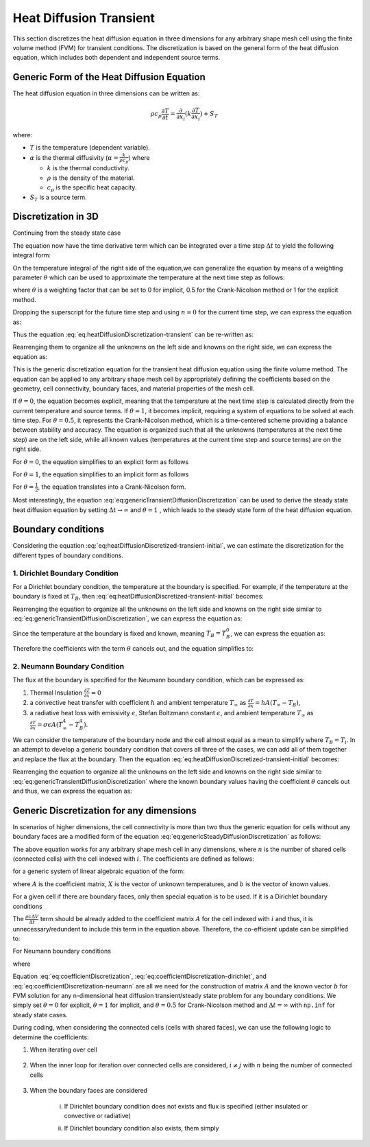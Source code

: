 Heat Diffusion Transient
========================

This section discretizes the heat diffusion equation in three dimensions for any arbitrary shape mesh cell using the finite volume method (FVM) for transient conditions. The discretization is based on the general form of the heat diffusion equation, which includes both dependent and independent source terms.

Generic Form of the Heat Diffusion Equation
-------------------------------------------

The heat diffusion equation in three dimensions can be written as:

.. math::

    \rho c_p \frac{\partial T}{\partial t} = \frac{\partial}{\partial x_i}(k \frac{\partial T}{\partial x_i}) + S_T

where:

- :math:`T` is the temperature (dependent variable).
- :math:`\alpha` is the thermal diffusivity (:math:`\alpha = \frac{k}{\rho c_p}`) where

  - :math:`k` is the thermal conductivity.
  - :math:`\rho` is the density of the material.
  - :math:`c_p` is the specific heat capacity.
- :math:`S_T` is a source term.

Discretization in 3D
--------------------

Continuing from the steady state case 

.. image:: ../media/images/FVM/discretization_1D.svg
   :alt: Example SVG
   :scale: 50%
   :align: center

The equation now have the time derivative term which can be integrated over a time step :math:`\Delta t` to yield the following integral form:


.. math::
    :label: eq:heatDiffusionDiscretization-transient
    :nowrap:

    \begin{align}
    \int_{t}^{t+\Delta t} \int_{\Delta V} \rho c \frac{\partial T}{\partial t} dV dt & = \int_{t}^{t+\Delta t} \int_{\Delta V} \left[\frac{\partial}{\partial x}\left(k \frac{\partial T}{\partial x}\right) + S_T\right] dV dt \notag \\
    \rho c (T_{i}-T_{i}^{0}) \Delta V & = \int_{t}^{t+\Delta t} \left( \left[kA \frac{T_{i+1} - T_i}{\Delta x} \right]_{i+1} \right. \notag \\
    & \left. + \left[kA \frac{T_{i-1} - T_i}{\Delta x} \right]_{i-1} + S_u + S_i T_i \right)\ dt
    \end{align}

On the temperature integral of the right side of the equation,we can generalize the equation by means of a weighting parameter :math:`\theta` which can be used to approximate the temperature at the next time step as follows:

.. math::
    :nowrap:

    \begin{align*}
        T_{i}^{n+1} = T_{i}^{n} + \theta \left( T_{i}^{n+1} - T_{i}^{n} \right)
    \end{align*}

where :math:`\theta` is a weighting factor that can be set to 0 for implicit, 0.5 for the Crank-Nicolson method or 1 for the explicit method.

Dropping the superscript for the future time step and using :math:`n = 0` for the current time step, we can express the equation as:

.. math::
    :nowrap:

    \begin{align*}
        T_{i} & = T_{i}^{0} + \theta \left( T_{i} - T_{i}^{0} \right) \\
        T_{i} & = \theta T_{i} + (1-\theta) T_{i}^{0} \\
        \int_{t}^{t+\Delta t} T_{i} dt & = \left[ \theta T_{i} + (1-\theta) T_{i}^{0} \right] \Delta t
    \end{align*}

Thus the equation :eq:`eq:heatDiffusionDiscretization-transient` can be re-written as:

.. math::
    :label: eq:heatDiffusionDiscretized-transient-initial
    :nowrap:

    \begin{align}
        \rho c (T_{i}-T_{i}^{0}) \Delta V & = \theta\left(\left[kA \frac{T_{i+1} - T_i}{\Delta x} \right]_{i+1} + \left[kA \frac{T_{i-1} - T_i}{\Delta x} \right]_{i-1} + S_i T_{i}\right) \Delta t \notag \\
        + (1-\theta) & \left(\left[kA \frac{T_{i+1}^{0} - T_i^{0}}{\Delta x} \right]_{i+1} + \left[kA \frac{T_{i-1}^{0} - T_i^{0}}{\Delta x} \right]_{i-1} + S_i T_{i}^{0} \right) \Delta t \notag \\
        & + S_u \Delta V \Delta t \notag \\
        \Rightarrow \rho c (T_{i}-T_{i}^{0}) \frac{\Delta V}{\Delta t} & = \theta\left(\left[kA \frac{T_{i+1} - T_i}{\Delta x} \right]_{i+1} + \left[kA \frac{T_{i-1} - T_i}{\Delta x} \right]_{i-1} + S_i T_{i}\right) \notag \\
        + (1-\theta) & \left(\left[kA \frac{T_{i+1}^{0} - T_i^{0}}{\Delta x} \right]_{i+1} + \left[kA \frac{T_{i-1}^{0} - T_i^{0}}{\Delta x} \right]_{i-1} + S_i T_{i}^{0} \right) \notag \\
        & + S_u \Delta V
    \end{align}

Rearrenging them to organize all the unknowns on the left side and knowns on the right side, we can express the equation as:

.. math::
    :label: eq:genericTransientDiffusionDiscretization
    :nowrap:

    \begin{align}
        & - \theta \left[ \frac{kA}{\Delta x} \right]_{i-1} T_{i-1} \notag \\
        & + \left[ \frac {\rho c \Delta V}{\Delta t} + \theta \left\{ \left( \frac{kA}{\Delta x} \right)_{i+1} + \left( \frac{kA}{\Delta x} \right)_{i-1} -S_i \right\} \right] T_{i} \notag \\
        & -\theta \left[ \frac{kA}{\Delta x} \right]_{i+1} T_{i+1} \notag \\
        & = (1-\theta) \left[ \frac{kA}{\Delta x} \right]_{i-1} T^{0}_{i-1}\notag \\
        & + \left[ \frac {\rho c \Delta V}{\Delta t} - (1-\theta) \left\{ \left(\frac{kA}{\Delta x} \right)_{i+1} + \left( \frac{kA}{\Delta x} \right)_{i-1} -S_i \right\}\right] T_{i}^{0} \notag \\
        & +(1-\theta) \left[ \frac{kA}{\Delta x} \right]_{i+1} T^{0}_{i+1} + S_u \Delta V
    \end{align}


This is the generic discretization equation for the transient heat diffusion equation using the finite volume method. The equation can be applied to any arbitrary shape mesh cell by appropriately defining the coefficients based on the geometry, cell connectivity, boundary faces, and material properties of the mesh cell.

If :math:`\theta = 0`, the equation becomes explicit, meaning that the temperature at the next time step is calculated directly from the current temperature and source terms. If :math:`\theta = 1`, it becomes implicit, requiring a system of equations to be solved at each time step. For :math:`\theta = 0.5`, it represents the Crank-Nicolson method, which is a time-centered scheme providing a balance between stability and accuracy. The equation is organized such that all the unknowns (temperatures at the next time step) are on the left side, while all known values (temperatures at the current time step and source terms) are on the right side.

For :math:`\theta = 0`, the equation simplifies to an explicit form as follows

.. math::
    :label: eq:genericTransientDiffusionDiscretization-explicit
    :nowrap:

    \begin{align}
        & \left[ \frac {\rho c \Delta V}{\Delta t} \right] T_{i} \notag \\
        & = \left[ \frac{kA}{\Delta x} \right]_{i-1} T^{0}_{i-1}\notag \\
        & + \left[ \frac {\rho c \Delta V}{\Delta t} - \left\{ \left(\frac{kA}{\Delta x} \right)_{i+1} + \left( \frac{kA}{\Delta x} \right)_{i-1} -S_i\right\} \right] T_{i}^{0} \notag \\
        & +\left[ \frac{kA}{\Delta x} \right]_{i+1} T^{0}_{i+1} + S_u \Delta V
    \end{align}

For :math:`\theta = 1`, the equation simplifies to an implicit form as follows

.. math::
    :label: eq:genericTransientDiffusionDiscretization-implicit
    :nowrap:

    \begin{align}
        & - \left[ \frac{kA}{\Delta x} \right] T_{i-1} \notag \\
        & + \left[ \frac {\rho c \Delta V}{\Delta t} + \left\{ \left( \frac{kA}{\Delta x} \right)_{i+1} + \left( \frac{kA}{\Delta x} \right)_{i-1} -S_i \right\} \right] T_{i} \notag \\
        & -\left[ \frac{kA}{\Delta x} \right] T_{i+1} \notag \\
        & = \left[ \frac {\rho c \Delta V}{\Delta t} \right] T_{i}^{0} \notag \\
        & + S_u \Delta V
    \end{align}

For :math:`\theta = \frac{1}{2}`, the equation translates into a Crank-Nicolson form.

Most interestingly, the equation :eq:`eq:genericTransientDiffusionDiscretization` can be used to derive the steady state heat diffusion equation by setting :math:`\Delta t \to \infty` and :math:`\theta = 1` , which leads to the steady state form of the heat diffusion equation.

.. math::
    :label: eq:genericSteadyDiffusionDiscretization
    :nowrap:

    \begin{align}
        & - \left[ \frac{kA}{\Delta x} \right]_{i-1} T_{i-1} \notag \\
        & + \left[ \left( \frac{kA}{\Delta x} \right)_{i+1} + \left( \frac{kA}{\Delta x} \right)_{i-1} -S_i \right] T_{i} \notag \\
        & -\left[ \frac{kA}{\Delta x} \right]_{i+1} T_{i+1} \notag \\
        & = S_u \Delta V
    \end{align}

Boundary conditions
-------------------

Considering the equation :eq:`eq:heatDiffusionDiscretized-transient-initial`, we can estimate the discretization for the different types of boundary conditions.

1. Dirichlet Boundary Condition
^^^^^^^^^^^^^^^^^^^^^^^^^^^^^^^^

For a Dirichlet boundary condition, the temperature at the boundary is specified. For example, if the temperature at the boundary is fixed at :math:`T_B`, then :eq:`eq:heatDiffusionDiscretized-transient-initial` becomes:

.. math:: 
    :nowrap:

    \begin{align*}
    \rho c (T_{i}-T_{i}^{0}) \frac{\Delta V}{\Delta t} & = \theta\left(\left[kA \frac{T_{i+1} - T_i}{\Delta x} \right]_{i+1} + \left[kA \frac{T_{B} - T_i}{\Delta x} \right]_{B} + S_i T_{i}\right) \notag \\
            + (1-\theta) & \left(\left[kA \frac{T_{i+1}^{0} - T_i^{0}}{\Delta x} \right]_{i+1} + \left[kA \frac{T_{B}^{0} - T_i^{0}}{\Delta x} \right]_{B} + S_i T_{i}^{0} \right) \notag \\
            & + S_u \Delta V
    \end{align*}

Rearrenging the equation to organize all the unknowns on the left side and knowns on the right side similar to :eq:`eq:genericTransientDiffusionDiscretization`, we can express the equation as:

.. math::
    :nowrap:

    \begin{align}
        & - \theta \left[ 0 \right]_B T_{i-1} \notag \\
        & + \left[ \frac {\rho c \Delta V}{\Delta t} + \theta \left\{ \left( \frac{kA}{\Delta x} \right)_{i+1} + \left( \frac{kA}{\Delta x} \right)_B -S_i \right\} \right] T_{i} \notag \\
        & -\theta \left[ \frac{kA}{\Delta x} \right]_{i+1} T_{i+1} \notag \\
        & = (1-\theta) \left[ 0 \right]_B T^{0}_{i-1}\notag \\
        & + \left[ \frac {\rho c \Delta V}{\Delta t} - (1-\theta) \left\{ \left(\frac{kA}{\Delta x} \right)_{i+1} + \left( \frac{kA}{\Delta x} \right)_{B} -S_i \right\}\right] T_{i}^{0} \notag \\
        & +(1-\theta) \left[ \frac{kA}{\Delta x} \right]_{i+1} T^{0}_{i+1} \notag \\
        & + S_u \Delta V + \theta \left[ \frac{k A T_B }{\Delta x} \right]_B + (1-\theta) \left[ \frac{k A T_B^0 }{\Delta x} \right]_B \notag
    \end{align}

Since the temperature at the boundary is fixed and known, meaning :math:`T_B = T_B^0`, we can express the equation as:

.. math::
    :nowrap:

    \begin{align}
        & - \theta \left[ 0 \right]_B T_{i-1} \notag \\
        & + \left[ \frac {\rho c \Delta V}{\Delta t} + \theta \left\{ \left( \frac{kA}{\Delta x} \right)_{i+1} + \left( \frac{kA}{\Delta x} \right)_B -S_i \right\} \right] T_{i} \notag \\
        & -\theta \left[ \frac{kA}{\Delta x} \right]_{i+1} T_{i+1} \notag \\
        & = (1-\theta) \left[ 0 \right]_B T^{0}_{i-1}\notag \\
        & + \left[ \frac {\rho c \Delta V}{\Delta t} - (1-\theta) \left\{ \left(\frac{kA}{\Delta x} \right)_{i+1} + \left( \frac{kA}{\Delta x} \right)_{B} -S_i \right\}\right] T_{i}^{0} \notag \\
        & +(1-\theta) \left[ \frac{kA}{\Delta x} \right]_{i+1} T^{0}_{i+1} \notag \\
        & + S_u \Delta V + \theta \left[ \frac{k A T_B^0 }{\Delta x} \right]_B + (1-\theta) \left[ \frac{k A T_B^0 }{\Delta x} \right]_B \notag
    \end{align}

Therefore the coefficients with the term :math:`\theta` cancels out, and the equation simplifies to:

.. math::
    :label: eq:genericTransientDiffusionDiscretization-dirichlet
    :nowrap:

    \begin{align}
        & - 0 \notag \\
        & + \left[ \frac {\rho c \Delta V}{\Delta t} + \theta \left\{ \left( \frac{kA}{\Delta x} \right)_{i+1} + \left( \frac{kA}{\Delta x} \right)_B -S_i \right\} \right] T_{i} \notag \\
        & -\theta \left[ \frac{kA}{\Delta x} \right]_{i+1} T_{i+1} \notag \\
        & = 0\notag \\
        & + \left[ \frac {\rho c \Delta V}{\Delta t} - (1-\theta) \left\{ \left(\frac{kA}{\Delta x} \right)_{i+1} + \left( \frac{kA}{\Delta x} \right)_{B} -S_i \right\}\right] T_{i}^{0} \notag \\
        & +(1-\theta) \left[ \frac{kA}{\Delta x} \right]_{i+1} T^{0}_{i+1} \notag \\
        & + S_i^u \Delta V + \left[ \frac{k A T_B^0 }{\Delta x} \right]_B 
    \end{align}

2. Neumann Boundary Condition
^^^^^^^^^^^^^^^^^^^^^^^^^^^^^^^^

The flux at the boundary is specified for the Neumann boundary condition, which can be expressed as:

#. Thermal Insulation :math:`\frac {\partial T}{\partial x} = 0` 
#. a convective heat transfer with coefficient :math:`h` and ambient temperature :math:`T_\infty` as :math:`\frac {\partial T}{\partial x} = hA(T_\infty - T_B)`, 
#. a radiative heat loss with emissivity :math:`\epsilon`, Stefan Boltzmann constant :math:`\epsilon`, and ambient temperature :math:`T_\infty` as :math:`\frac {\partial T}{\partial x} = \sigma \epsilon A(T_\infty^4 - T_B^4)`. 

We can consider the temperature of the boundary node and the cell almost equal as a mean to simplify where :math:`T_B = T_i`. In an attempt to develop a generic boundary condition that covers all three of the cases, we can add all of them together and replace the flux at the boundary. Then the equation :eq:`eq:heatDiffusionDiscretized-transient-initial` becomes:

.. math:: 
    :nowrap:

    \begin{align*}
    \rho c (T_{i}-T_{i}^{0}) \frac{\Delta V}{\Delta t} & = \theta\left(\left[kA \frac{T_{i+1} - T_i}{\Delta x} \right]_{i+1} \notag \right. \\
    & \left. + \left[0 + hA(T_B-T_\infty) + \sigma \epsilon A(T_B^4 - T_\infty^4) \right]_{B} + S_i T_{i} \vphantom{\frac{\Delta V}{\Delta t}}\right) \notag \\
    + (1-\theta) & \left(\left[kA \frac{T^{0}_{i+1} - T^{0}_i}{\Delta x} \right]_{i+1} \notag \right. \\
    & \left. + \left[0 + hA(T_\infty - T_B) + \sigma \epsilon A(T_\infty^4 - T_B^4) \right]_{B} + S_i T_{i} \vphantom{\frac{\Delta V}{\Delta t}}\right) \notag \\
    & + S_u \Delta V
    \end{align*}

Rearrenging the equation to organize all the unknowns on the left side and knowns on the right side similar to :eq:`eq:genericTransientDiffusionDiscretization` where the known boundary values having the coefficient :math:`\theta` cancels out and thus, we can express the equation as:

.. math::
    :label: eq:genericTransientDiffusionDiscretization-neumann
    :nowrap:

    \begin{align}
        & -0 + \left[ \frac {\rho c \Delta V}{\Delta t} + \theta \left\{ \left( \frac{kA}{\Delta x} \right)_{i+1} -S_i \right\} \right] T_{i} \notag \\
        & -\theta \left[ \frac{kA}{\Delta x} \right]_{i+1} T_{i+1} \notag \\
        & = 0 + \left[ \frac {\rho c \Delta V}{\Delta t} - (1-\theta) \left\{ \left(\frac{kA}{\Delta x} \right)_{i+1} -S_i \right\}\right] T_{i}^{0} \notag \\
        & +(1-\theta) \left[ \frac{kA}{\Delta x} \right]_{i+1} T^{0}_{i+1} \notag \\
        & + S_i^u \Delta V + \left[ hA(T_\infty - T_B) + \sigma \epsilon A(T_\infty^4 - T_B^4) \right]_{B}
    \end{align}

Generic Discretization for any dimensions
------------------------------------------

In scenarios of higher dimensions, the cell connectivity is more than two thus the generic equation for cells without any boundary faces are a modified form of the equation :eq:`eq:genericSteadyDiffusionDiscretization` as follows:

.. math::
    :label: eq:genericTransientDiffusionDiscretization-nD
    :nowrap:

    \begin{align}
        & - \theta \sum_{j=1}^n \left[ \frac{kA}{\Delta x} \right]_{i, j} T_{j} \notag \\
        & + \left[ \frac {\rho c \Delta V}{\Delta t} + \theta \left\{ \sum_{j=1}^n \left( \frac{kA}{\Delta x} \right)_{i, j} - S_i \right\} \right] T_{i} \notag \\
        & = (1-\theta) \sum_{j=1}^n \left[ \frac{kA}{\Delta x} \right]_{i-1} T^{0}_{i-1}\notag \\
        & + \left[ \frac {\rho c \Delta V}{\Delta t} - (1-\theta) \left\{ \sum_{j=1}^n \left(\frac{kA}{\Delta x} \right)_{i, j} - S_i \right\}\right] T_{i}^{0} \notag \\
        & + S_i^u \Delta V
    \end{align}

The above equation works for any arbitrary shape mesh cell in any dimensions, where :math:`n` is the number of shared cells (connected cells) with the cell indexed with :math:`i`. The coefficients are defined as follows:

.. math::
    :label: eq:coefficientDiscretization
    :nowrap:

    \begin{align}
        a_{i,j} & = - \theta \sum_{j=1}^n \left[ \frac{kA}{\Delta x} \right]_{i, j} \notag \\
        a_{i,i} & = \left[ \frac {\rho c \Delta V}{\Delta t} + \theta \left\{ \sum_{j=1}^n \left( \frac{kA}{\Delta x} \right)_{i, j} - S_i \right\} \right] \notag \\
        b_i & = (1-\theta) \sum_{j=1}^n \left[ \frac{kA}{\Delta x} \right]_{i, j} T^{0}_{i, j}\notag \\
        & + \left[ \frac {\rho c \Delta V}{\Delta t} - (1-\theta) \left\{ \sum_{j=1}^n \left(\frac{kA}{\Delta x} \right)_{i, j} - S_i \right\}\right] \notag \\
        & + S_i^u \Delta V
    \end{align}

for a generic system of linear algebraic equation of the form:

.. math::
    :nowrap:

    \begin{align*}
        A_{i,j} X_{i} = b_{i}
    \end{align*}

where :math:`A` is the coefficient matrix, :math:`X` is the vector of unknown temperatures, and :math:`b` is the vector of known values.

For a given cell if there are boundary faces, only then special equation is to be used. If it is a Dirichlet boundary conditions

.. math::
    :nowrap:

    \begin{align*}
        & \left[ \frac {\rho c \Delta V}{\Delta t} + \theta \left\{ \sum_{j=1}^n \left( \frac{kA}{\Delta x} \right)_{i, B_j} - S_i \right\} \right] T_{i} \notag \\
        & = \left[ \frac {\rho c \Delta V}{\Delta t} - (1-\theta) \left\{ \sum_{j=1}^n \left(\frac{kA}{\Delta x} \right)_{i, B_j} - S_i \right\}\right] T_{i}^{0} \notag \\
        & + S_i^u \Delta V + \sum_{j=1}^n \left[ \frac{k A T_{j,B}^0 }{\Delta x} \right]_B
    \end{align*}

The :math:`\frac{\rho c \Delta V}{\Delta t}` term should be already added to the coefficient matrix :math:`A` for the cell indexed with :math:`i` and thus, it is unnecessary/redundent to include this term in the equation above. Therefore, the co-efficient update can be simplified to:

.. math::
    :label: eq:coefficientDiscretization-dirichlet
    :nowrap:

    \begin{align}
        a_{i,i} & += \theta \left\{ \sum_{j=1}^n \left( \frac{kA}{\Delta x} \right)_{i, B_j} - S_i \right\} \notag \\
        b_i & += - (1-\theta) \left\{ \sum_{j=1}^n \left(\frac{kA}{\Delta x} \right)_{i, B_j} - S_i \right\} T_i^0 \notag \\
        & + \sum_{j=1}^n \left[ \frac{k A T_{j,B}^0 }{\Delta x} \right]_B
    \end{align}

For Neumann boundary conditions

.. math::
    :nowrap:

    \begin{align*}
        & \left[ \frac {\rho c \Delta V}{\Delta t} + \theta \left\{ - S_i \right\} \right] T_{i} \notag \\
        & = \left[ \frac {\rho c \Delta V}{\Delta t} - (1-\theta) \left\{- S_i \right\}\right] T_{i}^{0} \notag \\
        & + S_i^u \Delta V + \sum_{j=1}^n \left[ hA(T_\infty - T_{j,B}) + \sigma \epsilon A(T_\infty^4 - T_{j, B}^4) \right]_{B}
    \end{align*}

where

.. math::
    :label: eq:coefficientDiscretization-neumann
    :nowrap:

    \begin{align}
        a_{i,i} & += -\theta S_i \notag \\
        b_i & += (1-\theta) S_i T_i^0 \notag \notag \\
        & + \sum_{j=1}^n \left[ hA(T_\infty - T_{j,B}) + \sigma \epsilon A(T_\infty^4 - T_{j, B}^4) \right]_{B}
    \end{align}

Equation :eq:`eq:coefficientDiscretization`, :eq:`eq:coefficientDiscretization-dirichlet`, and :eq:`eq:coefficientDiscretization-neumann` are all we need for the construction of matrix :math:`A` and the known vector :math:`b` for FVM solution for any n-dimensional heat diffusion transient/steady state problem for any boundary conditions. We simply set :math:`\theta = 0` for explicit, :math:`\theta = 1` for implicit, and :math:`\theta = 0.5` for Crank-Nicolson method and :math:`\Delta t = \infty` with ``np.inf`` for steady state cases.

During coding, when considering the connected cells (cells with shared faces), we can use the following logic to determine the coefficients:


1. When iterating over cell

    .. math::
        :nowrap:

        \begin{align*}
            a_{i, i} & += \frac{\rho c}{\Delta t} - \theta S_i \\
            b_i & += \frac{\rho c}{\Delta t} + (1 - \theta) S_i + S_i^u \Delta V
        \end{align*}

2. When the inner loop for iteration over connected cells are considered, :math:`i \neq j` with :math:`n` being the number of connected cells
    
    .. math::
        :nowrap:

        \begin{align*}
            a_{i,j} & = -\theta \sum_{j=1}^n \left(\frac{kA}{\Delta x} \right)_{i,j} \\
            a_{i, i} & += \theta \sum_{j=1}^n \left( \frac{kA}{\Delta x} \right)_{i,j} \\
            b_i & += (1-\theta) \sum_{j=1}^n \left [ \left( \frac{kA}{\Delta x} \right)_{i,j} T^{0}_{j} - \sum_{j=1}^n \left( \frac{kA}{\Delta x} \right) T_i^0 \right ]
        \end{align*}

3. When the boundary faces are considered

    i. If Dirichlet boundary condition does not exists and flux is specified (either insulated or convective or radiative)

    .. math::
        :nowrap:

        \begin{align*}
            b_i += &\sum_{j=1}^n \left [ hA_j(T_\infty - T_{B_j}) + \sigma \epsilon A_j(T_\infty^4 - T_{B_j}^4) \right ] \\
            &- (1-\theta) \sum_{j=1}^n \left( \frac{kA}{\Delta x} \right) T_i^0 \\
        \end{align*}
    
    ii. If Dirichlet boundary condition also exists, them simply 

    .. math::
        :nowrap:

        \begin{align*}
            a_{i, i} & += \theta \sum_{j=1}^n \left( \frac{kA}{\Delta x} \right)_{i,B_j} \\
            b_i & += \sum_{j=1}^n \left( \frac{kA}{\Delta x} \right)_{i,B} T^{0}_{B_j}
        \end{align*}
